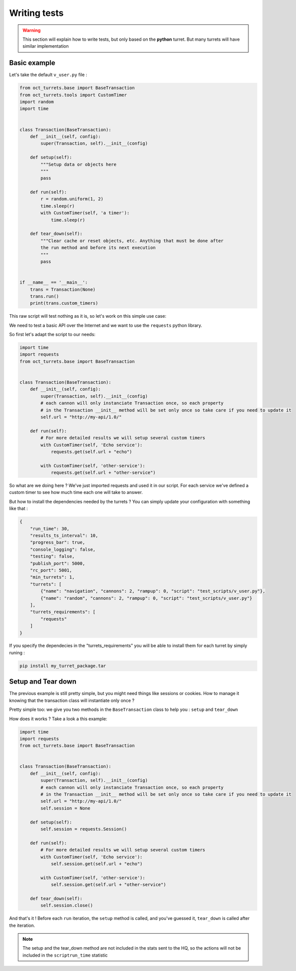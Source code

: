 Writing tests
=============

.. warning::

    This section will explain how to write tests, but only based on the **python** turret. But many turrets will
    have similar implementation

Basic example
-------------

Let's take the default ``v_user.py`` file :

.. code-block:: python

    from oct_turrets.base import BaseTransaction
    from oct_turrets.tools import CustomTimer
    import random
    import time


    class Transaction(BaseTransaction):
        def __init__(self, config):
            super(Transaction, self).__init__(config)

        def setup(self):
            """Setup data or objects here
            """
            pass

        def run(self):
            r = random.uniform(1, 2)
            time.sleep(r)
            with CustomTimer(self, 'a timer'):
                time.sleep(r)

        def tear_down(self):
            """Clear cache or reset objects, etc. Anything that must be done after
            the run method and before its next execution
            """
            pass


    if __name__ == '__main__':
        trans = Transaction(None)
        trans.run()
        print(trans.custom_timers)

This raw script will test nothing as it is, so let's work on this simple use case:

We need to test a basic API over the Internet and we want to use the ``requests`` python library.

So first let's adapt the script to our needs:

.. code-block:: python

    import time
    import requests
    from oct_turrets.base import BaseTransaction


    class Transaction(BaseTransaction):
        def __init__(self, config):
            super(Transaction, self).__init__(config)
            # each cannon will only instanciate Transaction once, so each property
            # in the Transaction __init__ method will be set only once so take care if you need to update it
            self.url = "http://my-api/1.0/"

        def run(self):
            # For more detailed results we will setup several custom timers
            with CustomTimer(self, 'Echo service'):
                requests.get(self.url + "echo")

            with CustomTimer(self, 'other-service'):
                requests.get(self.url + "other-service")

So what are we doing here ? We've just imported requests and used it in our script. For each service we've defined a custom
timer to see how much time each one will take to answer.

But how to install the dependencies needed by the turrets ? You can simply update your configuration with something like that :

.. code-block:: json

    {
        "run_time": 30,
        "results_ts_interval": 10,
        "progress_bar": true,
        "console_logging": false,
        "testing": false,
        "publish_port": 5000,
        "rc_port": 5001,
        "min_turrets": 1,
        "turrets": [
            {"name": "navigation", "cannons": 2, "rampup": 0, "script": "test_scripts/v_user.py"},
            {"name": "random", "cannons": 2, "rampup": 0, "script": "test_scripts/v_user.py"}
        ],
        "turrets_requirements": [
            "requests"
        ]
    }

If you specify the dependecies in the "turrets_requirements" you will be able to install them for each turret by simply runing :

.. code-block:: bash

    pip install my_turret_package.tar

Setup and Tear down
-------------------

The previous example is still pretty simple, but you might need things like sessions or cookies. How to manage it knowing that the
transaction class will instantiate only once ?

Pretty simple too: we give you two methods in the ``BaseTransaction`` class to help you : ``setup`` and ``tear_down``

How does it works ? Take a look a this example:

.. code-block:: python

    import time
    import requests
    from oct_turrets.base import BaseTransaction


    class Transaction(BaseTransaction):
        def __init__(self, config):
            super(Transaction, self).__init__(config)
            # each cannon will only instanciate Transaction once, so each property
            # in the Transaction __init__ method will be set only once so take care if you need to update it
            self.url = "http://my-api/1.0/"
            self.session = None

        def setup(self):
            self.session = requests.Session()

        def run(self):
            # For more detailed results we will setup several custom timers
            with CustomTimer(self, 'Echo service'):
                self.session.get(self.url + "echo")

            with CustomTimer(self, 'other-service'):
                self.session.get(self.url + "other-service")

        def tear_down(self):
            self.session.close()

And that's it ! Before each ``run`` iteration, the ``setup`` method is called, and you've guessed it, ``tear_down`` is called after the iteration.

.. note::

    The setup and the tear_down method are not included in the stats sent to the HQ, so the actions will not be included
    in the ``scriptrun_time`` statistic
